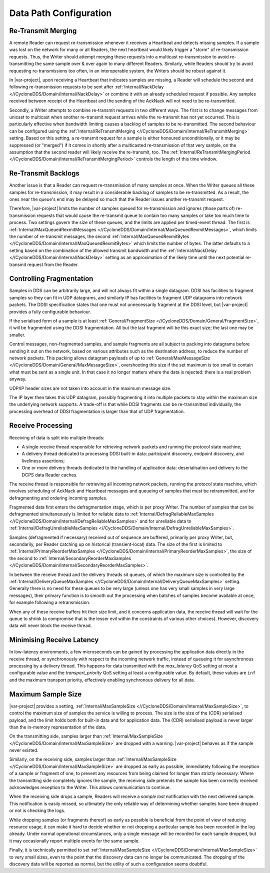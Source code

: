 .. _`Data path configuration`:

***********************
Data Path Configuration
***********************

.. _`Retransmit merging`:

.. index:: Heartbeat, Unicast, Multicasting

=====================
Re-Transmit Merging
=====================

A remote Reader can request re-transmission whenever it receives a Heartbeat and detects
missing samples. If a sample was lost on the network for many or all Readers, the
next heartbeat would likely trigger a "storm" of re-transmission requests. Thus, the
Writer should attempt merging these requests into a multicast re-transmission to avoid
re-transmitting the same sample over & over again to many different Readers. Similarly,
while Readers should try to avoid requesting re-transmissions too often, in an
interoperable system, the Writers should be robust against it.

In |var-project|, upon receiving a Heartbeat that indicates samples are missing, a Reader
will schedule the second and following re-transmission requests to be sent after
:ref:`Internal/NackDelay <//CycloneDDS/Domain/Internal/NackDelay>` or combine it with an
already scheduled request if possible. Any samples received between receipt of the Heartbeat
and the sending of the AckNack will not need to be re-transmitted.

Secondly, a Writer attempts to combine re-transmit requests in two different ways. The
first is to change messages from unicast to multicast when another re-transmit request
arrives while the re-transmit has not yet occurred. This is particularly effective
when bandwidth limiting causes a backlog of samples to be re-transmitted. The second behaviour
can be configured using the :ref:`Internal/ReTransmitMerging <//CycloneDDS/Domain/Internal/ReTransmitMerging>` setting. Based
on this setting, a re-transmit request for a sample is either honoured unconditionally,
or it may be suppressed (or "merged") if it comes in shortly after a multicasted
re-transmission of that very sample, on the assumption that the second reader will likely
receive the re-transmit, too. The :ref:`Internal/ReTransmitMergingPeriod <//CycloneDDS/Domain/Internal/ReTransmitMergingPeriod>` controls the
length of this time window.


.. _`Re-Transmit backlogs`:

=======================
Re-Transmit Backlogs
=======================

Another issue is that a Reader can request re-transmission of many samples at once. When
the Writer queues all these samples for re-transmission, it may result in a
considerable backlog of samples to be re-transmitted. As a result, the ones near the
queue's end may be delayed so much that the Reader issues another re-transmit request.

Therefore, |var-project| limits the number of samples queued for re-transmission and
ignores (those parts of) re-transmission requests that would cause the re-transmit queue
to contain too many samples or take too much time to process. Two settings govern the size
of these queues, and the limits are applied per timed-event thread.
The first is :ref:`Internal/MaxQueuedRexmitMessages <//CycloneDDS/Domain/Internal/MaxQueuedRexmitMessages>`, which limits the number of re-transmit
messages, the second :ref:`Internal/MaxQueuedRexmitBytes <//CycloneDDS/Domain/Internal/MaxQueuedRexmitBytes>` which limits the number of bytes.
The latter defaults to a setting based on the combination of the allowed transmit
bandwidth and the :ref:`Internal/NackDelay <//CycloneDDS/Domain/Internal/NackDelay>` setting as an approximation of the likely time
until the next potential re-transmit request from the Reader.


.. _`Controlling fragmentation`:

=========================
Controlling Fragmentation
=========================

.. todo:: does this need to be rewritten?

Samples in DDS can be arbitrarily large, and will not always fit within a single
datagram. DDSI has facilities to fragment samples so they can fit in UDP datagrams, and
similarly IP has facilities to fragment UDP datagrams into network packets. The DDSI
specification states that one must not unnecessarily fragment at the DDSI level, but
|var-project| provides a fully configurable behaviour.

If the serialised form of a sample is at least :ref:`General/FragmentSize <//CycloneDDS/Domain/General/FragmentSize>`,
it will be fragmented using the DDSI fragmentation. All but the last fragment
will be this exact size; the last one may be smaller.

Control messages, non-fragmented samples, and sample fragments are all subject to
packing into datagrams before sending it out on the network, based on various attributes
such as the destination address, to reduce the number of network packets. This packing
allows datagram payloads of up to :ref:`General/MaxMessageSize <//CycloneDDS/Domain/General/MaxMessageSize>`, overshooting this size if
the set maximum is too small to contain what must be sent as a single unit.
In that case it no longer matters where the data is rejected: there is a real problem anyway.

UDP/IP header sizes are not taken into account in the maximum message size.

The IP layer then takes this UDP datagram, possibly fragmenting it into multiple packets
to stay within the maximum size the underlying network supports. A trade-off
is that while DDSI fragments can be re-transmitted individually, the processing overhead
of DDSI fragmentation is larger than that of UDP fragmentation.


.. _`Receive processing`:

==================
Receive Processing
==================

Receiving of data is split into multiple threads:

+ A single receive thread responsible for retrieving network packets and running
  the protocol state machine;
+ A delivery thread dedicated to processing DDSI built-in data: participant
  discovery, endpoint discovery, and liveliness assertions;
+ One or more delivery threads dedicated to the handling of application data:
  deserialisation and delivery to the DCPS data Reader caches.

The receive thread is responsible for retrieving all incoming network packets, running
the protocol state machine, which involves scheduling of AckNack and Heartbeat messages
and queueing of samples that must be retransmitted, and for defragmenting and ordering
incoming samples.

Fragmented data first enters the defragmentation stage, which is per proxy Writer. The
number of samples that can be defragmented simultaneously is limited for reliable data
to :ref:`Internal/DefragReliableMaxSamples <//CycloneDDS/Domain/Internal/DefragReliableMaxSamples>` and for unreliable data to
:ref:`Internal/DefragUnreliableMaxSamples <//CycloneDDS/Domain/Internal/DefragUnreliableMaxSamples>`.

Samples (defragmented if necessary) received out of sequence are buffered, primarily per
proxy Writer, but, secondarily, per Reader catching up on historical (transient-local)
data. The size of the first is limited to :ref:`Internal/PrimaryReorderMaxSamples <//CycloneDDS/Domain/Internal/PrimaryReorderMaxSamples>`, the
size of the second to :ref:`Internal/SecondaryReorderMaxSamples <//CycloneDDS/Domain/Internal/SecondaryReorderMaxSamples>`.

In between the receive thread and the delivery threads sit queues, of which the maximum
size is controlled by the :ref:`Internal/DeliveryQueueMaxSamples <//CycloneDDS/Domain/Internal/DeliveryQueueMaxSamples>` setting.  Generally there
is no need for these queues to be very large (unless one has very small samples in very
large messages), their primary function is to smooth out the processing when batches of
samples become available at once, for example following a retransmission.

When any of these receive buffers hit their size limit, and it concerns application data,
the receive thread will wait for the queue to shrink (a compromise that is the lesser
evil within the constraints of various other choices). However, discovery data will
never block the receive thread.


.. _`Minimising receive latency`:

==========================
Minimising Receive Latency
==========================

In low-latency environments, a few microseconds can be gained by processing the
application data directly in the receive thread, or synchronously with respect to the
incoming network traffic, instead of queueing it for asynchronous processing by a
delivery thread. This happens for data transmitted with the *max_latency* QoS setting at
most a configurable value and the *transport_priority* QoS setting at least a
configurable value. By default, these values are ``inf`` and the maximum transport
priority, effectively enabling synchronous delivery for all data.


.. _`Maximum sample size`:

===================
Maximum Sample Size
===================

|var-project| provides a setting, :ref:`Internal/MaxSampleSize <//CycloneDDS/Domain/Internal/MaxSampleSize>`, to control the maximum size
of samples the service is willing to process. The size is the size of the (CDR)
serialised payload, and the limit holds both for built-in data and for application data.
The (CDR) serialised payload is never larger than the in-memory representation of the
data.

On the transmitting side, samples larger than :ref:`Internal/MaxSampleSize <//CycloneDDS/Domain/Internal/MaxSampleSize>` are dropped with a
warning. |var-project| behaves as if the sample never existed.

Similarly, on the receiving side, samples larger than :ref:`Internal/MaxSampleSize <//CycloneDDS/Domain/Internal/MaxSampleSize>` are dropped as
early as possible, immediately following the reception of a sample or fragment of one,
to prevent any resources from being claimed for longer than strictly necessary. Where
the transmitting side completely ignores the sample, the receiving side pretends the
sample has been correctly received acknowledges reception to the Writer.
This allows communication to continue.

When the receiving side drops a sample, Readers will receive a *sample lost* notification with
the next delivered sample. This notification is easily missed, so ultimately the only reliable way of determining
whether samples have been dropped or not is checking the logs.

While dropping samples (or fragments thereof) as early as possible is beneficial from
the point of view of reducing resource usage, it can make it hard to decide whether or
not dropping a particular sample has been recorded in the log already. Under normal
operational circumstances, only a single message will be recorded for each sample
dropped, but it may occasionally report multiple events for the same sample.

Finally, it is technically permitted to set :ref:`Internal/MaxSampleSize <//CycloneDDS/Domain/Internal/MaxSampleSize>` to very small sizes,
even to the point that the discovery data can no longer be communicated.
The dropping of the discovery data will be reported as normal, but the utility
of such a configuration seems doubtful.
